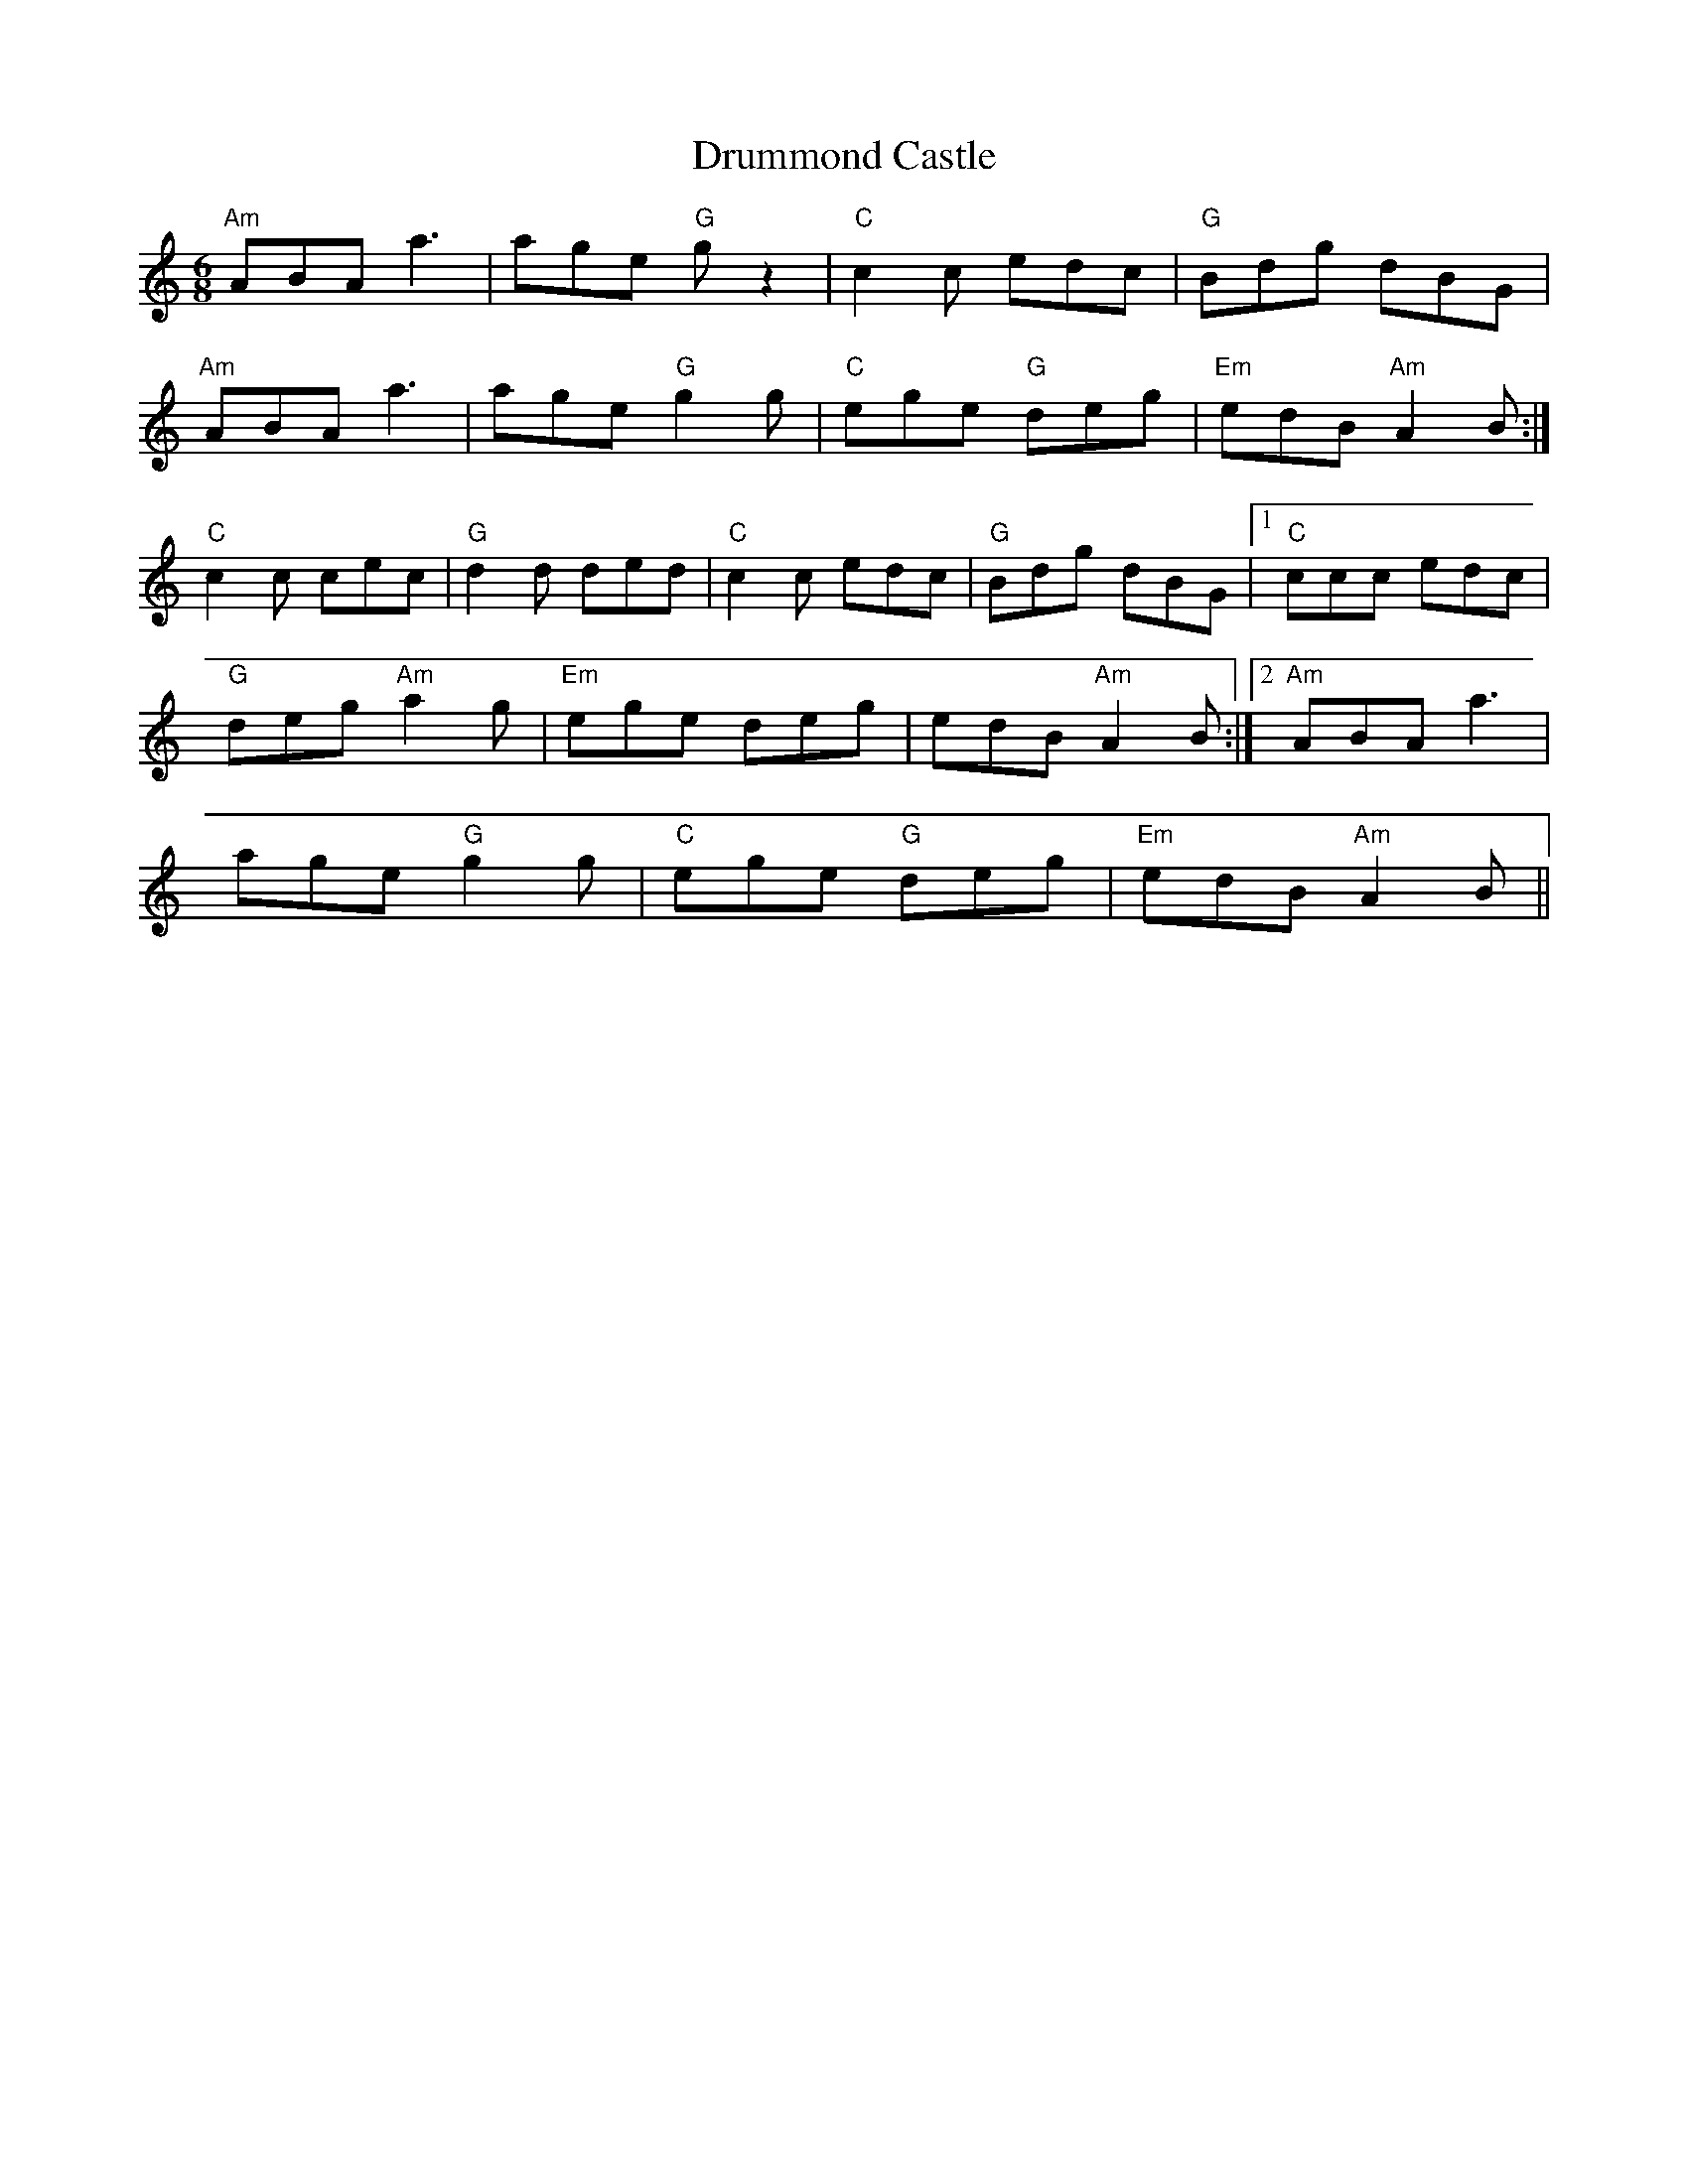 X:46
T:Drummond Castle
M:6/8
L:1/8
F:http://blackrosetheband.googlepages.com/ABCTUNES.ABC May 2009
R:Jig
K:Am
"Am"ABA a3|age "G"g z2|"C"c2c edc|"G"Bdg dBG|
"Am"ABA a3|age "G"g2g|"C"ege "G"deg|"Em"edB "Am"A2B:|
"C"c2c cec|"G"d2d ded|"C"c2c edc|"G"Bdg dBG|1 "C"ccc edc|
"G"deg "Am"a2g|"Em"ege deg|edB "Am"A2B:|2 "Am"ABA a3|
age "G"g2g|"C"ege "G"deg|"Em"edB "Am"A2B||
